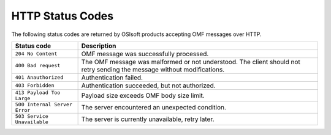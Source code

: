 HTTP Status Codes
=================

The following status codes are returned by OSIsoft products accepting OMF messages over HTTP.

============================= =============================
Status code                   Description
============================= =============================
``204 No Content``   	      OMF message was successfully processed.
``400 Bad request``           The OMF message was malformed or not understood. The client should not retry sending the message without modifications.
``401 Anauthorized``          Authentication failed.
``403 Forbidden``             Authentication succeeded, but not authorized.
``413 Payload Too Large``     Payload size exceeds OMF body size limit.
``500 Internal Server Error`` The server encountered an unexpected condition.
``503 Service Unavailable``   The server is currently unavailable, retry later.
============================= =============================
